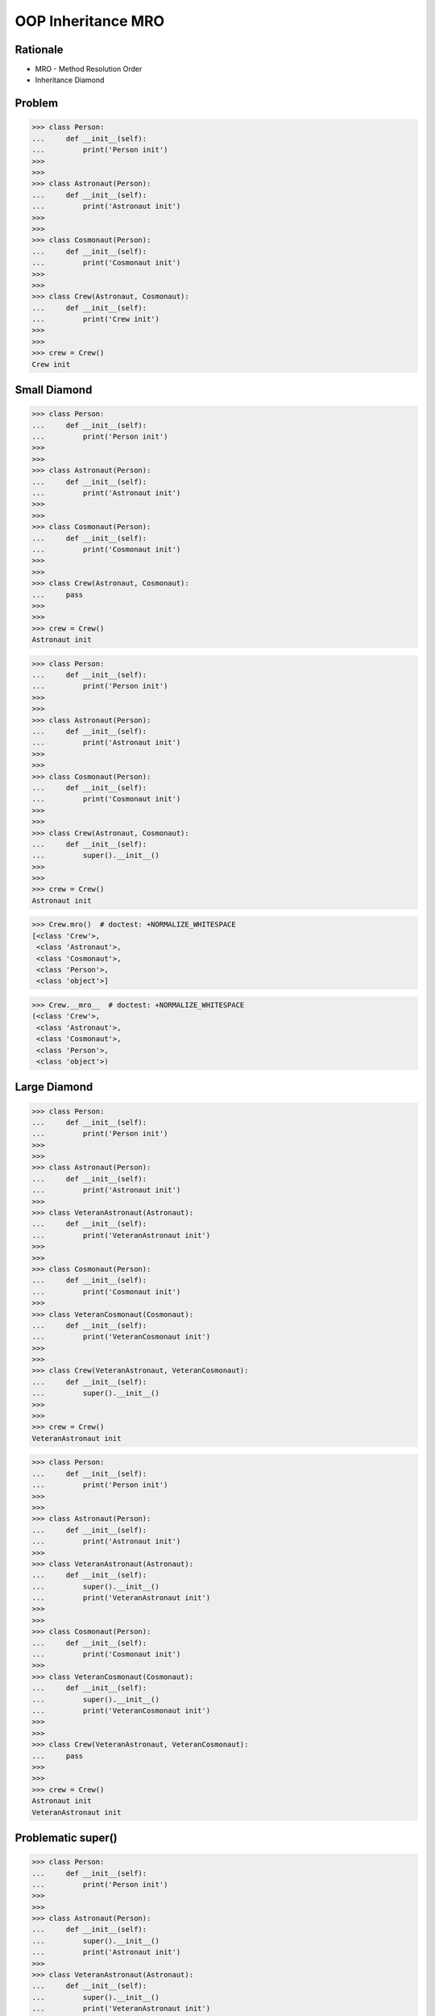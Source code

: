 OOP Inheritance MRO
===================


Rationale
---------
* MRO - Method Resolution Order
* Inheritance Diamond


Problem
-------
>>> class Person:
...     def __init__(self):
...         print('Person init')
>>>
>>>
>>> class Astronaut(Person):
...     def __init__(self):
...         print('Astronaut init')
>>>
>>>
>>> class Cosmonaut(Person):
...     def __init__(self):
...         print('Cosmonaut init')
>>>
>>>
>>> class Crew(Astronaut, Cosmonaut):
...     def __init__(self):
...         print('Crew init')
>>>
>>>
>>> crew = Crew()
Crew init


Small Diamond
-------------
.. figure:: img/oop-mro-diamond-small-empty.png

>>> class Person:
...     def __init__(self):
...         print('Person init')
>>>
>>>
>>> class Astronaut(Person):
...     def __init__(self):
...         print('Astronaut init')
>>>
>>>
>>> class Cosmonaut(Person):
...     def __init__(self):
...         print('Cosmonaut init')
>>>
>>>
>>> class Crew(Astronaut, Cosmonaut):
...     pass
>>>
>>>
>>> crew = Crew()
Astronaut init

>>> class Person:
...     def __init__(self):
...         print('Person init')
>>>
>>>
>>> class Astronaut(Person):
...     def __init__(self):
...         print('Astronaut init')
>>>
>>>
>>> class Cosmonaut(Person):
...     def __init__(self):
...         print('Cosmonaut init')
>>>
>>>
>>> class Crew(Astronaut, Cosmonaut):
...     def __init__(self):
...         super().__init__()
>>>
>>>
>>> crew = Crew()
Astronaut init

.. figure:: img/oop-mro-diamond-small-path.png

>>> Crew.mro()  # doctest: +NORMALIZE_WHITESPACE
[<class 'Crew'>,
 <class 'Astronaut'>,
 <class 'Cosmonaut'>,
 <class 'Person'>,
 <class 'object'>]

>>> Crew.__mro__  # doctest: +NORMALIZE_WHITESPACE
(<class 'Crew'>,
 <class 'Astronaut'>,
 <class 'Cosmonaut'>,
 <class 'Person'>,
 <class 'object'>)


Large Diamond
-------------
.. figure:: img/oop-mro-diamond-large-empty.png

>>> class Person:
...     def __init__(self):
...         print('Person init')
>>>
>>>
>>> class Astronaut(Person):
...     def __init__(self):
...         print('Astronaut init')
>>>
>>> class VeteranAstronaut(Astronaut):
...     def __init__(self):
...         print('VeteranAstronaut init')
>>>
>>>
>>> class Cosmonaut(Person):
...     def __init__(self):
...         print('Cosmonaut init')
>>>
>>> class VeteranCosmonaut(Cosmonaut):
...     def __init__(self):
...         print('VeteranCosmonaut init')
>>>
>>>
>>> class Crew(VeteranAstronaut, VeteranCosmonaut):
...     def __init__(self):
...         super().__init__()
>>>
>>>
>>> crew = Crew()
VeteranAstronaut init

>>> class Person:
...     def __init__(self):
...         print('Person init')
>>>
>>>
>>> class Astronaut(Person):
...     def __init__(self):
...         print('Astronaut init')
>>>
>>> class VeteranAstronaut(Astronaut):
...     def __init__(self):
...         super().__init__()
...         print('VeteranAstronaut init')
>>>
>>>
>>> class Cosmonaut(Person):
...     def __init__(self):
...         print('Cosmonaut init')
>>>
>>> class VeteranCosmonaut(Cosmonaut):
...     def __init__(self):
...         super().__init__()
...         print('VeteranCosmonaut init')
>>>
>>>
>>> class Crew(VeteranAstronaut, VeteranCosmonaut):
...     pass
>>>
>>>
>>> crew = Crew()
Astronaut init
VeteranAstronaut init


Problematic super()
-------------------
>>> class Person:
...     def __init__(self):
...         print('Person init')
>>>
>>>
>>> class Astronaut(Person):
...     def __init__(self):
...         super().__init__()
...         print('Astronaut init')
>>>
>>> class VeteranAstronaut(Astronaut):
...     def __init__(self):
...         super().__init__()
...         print('VeteranAstronaut init')
>>>
>>>
>>> class Cosmonaut(Person):
...     def __init__(self):
...         super().__init__()
...         print('Cosmonaut init')
>>>
>>> class VeteranCosmonaut(Cosmonaut):
...     def __init__(self):
...         super().__init__()
...         print('VeteranCosmonaut init')
>>>
>>>
>>> class Crew(VeteranAstronaut, VeteranCosmonaut):
...     pass
>>>
>>>
>>> crew = Crew()
Person init
Cosmonaut init
VeteranCosmonaut init
Astronaut init
VeteranAstronaut init

>>> class Person:
...     def __init__(self):
...         print('Person init')
>>>
>>>
>>> class Astronaut(Person):
...     def __init__(self):
...         print('Astronaut init')
...         super().__init__()
>>>
>>> class VeteranAstronaut(Astronaut):
...     def __init__(self):
...         print('VeteranAstronaut init')
...         super().__init__()
>>>
>>>
>>> class Cosmonaut(Person):
...     def __init__(self):
...         print('Cosmonaut init')
...         super().__init__()
>>>
>>> class VeteranCosmonaut(Cosmonaut):
...     def __init__(self):
...         print('VeteranCosmonaut init')
...         super().__init__()
>>>
>>>
>>> class Crew(VeteranAstronaut, VeteranCosmonaut):
...     pass
>>>
>>>
>>> crew = Crew()
VeteranAstronaut init
Astronaut init
VeteranCosmonaut init
Cosmonaut init
Person init


Why?!
-----
* Raymond Hettinger - Super considered super! - PyCon 2015 [#Hettinger2015]_

.. figure:: img/oop-mro-diamond-large-path.png

>>> Crew.mro()  # doctest: +NORMALIZE_WHITESPACE
[<class 'Crew'>,
 <class 'VeteranAstronaut'>,
 <class 'Astronaut'>,
 <class 'VeteranCosmonaut'>,
 <class 'Cosmonaut'>,
 <class 'Person'>,
 <class 'object'>]


Compare
-------
.. figure:: img/oop-mro-diamond-both-path.png


References
----------
.. [#Hettinger2015] https://www.youtube.com/watch?v=EiOglTERPEo


.. todo:: Assignments
